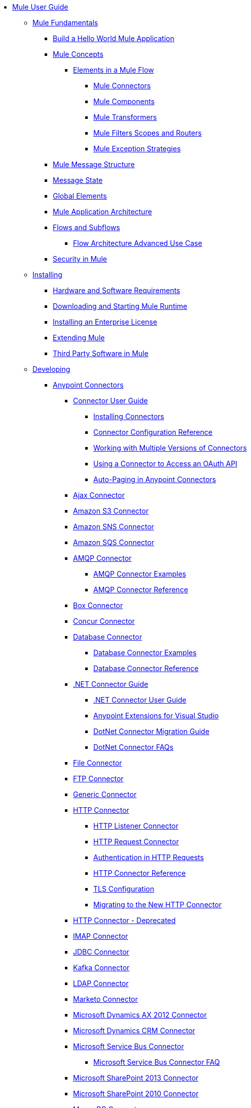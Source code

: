 // Mule User Guide 3.8 TOC

* link:/mule-user-guide/v/3.8/index[Mule User Guide]
** link:/mule-user-guide/v/3.8/[Mule Fundamentals]
*** link:/mule-user-guide/v/3.8/build-a-hello-world-application[Build a Hello World Mule Application]
*** link:/mule-user-guide/v/3.8/mule-concepts[Mule Concepts]
**** link:/mule-user-guide/v/3.8/elements-in-a-mule-flow[Elements in a Mule Flow]
***** link:/mule-user-guide/v/3.8/mule-connectors[Mule Connectors]
***** link:/mule-user-guide/v/3.8/mule-components[Mule Components]
***** link:/mule-user-guide/v/3.8/mule-transformers[Mule Transformers]
***** link:/mule-user-guide/v/3.8/mule-filters-scopes-and-routers[Mule Filters Scopes and Routers]
***** link:/mule-user-guide/v/3.8/mule-exception-strategies[Mule Exception Strategies]
*** link:/mule-user-guide/v/3.8/mule-message-structure[Mule Message Structure]
*** link:/mule-user-guide/v/3.8/message-state[Message State]
*** link:/mule-user-guide/v/3.8/global-elements[Global Elements]
*** link:/mule-user-guide/v/3.8/mule-application-architecture[Mule Application Architecture]
*** link:/mule-user-guide/v/3.8/flows-and-subflows[Flows and Subflows]
**** link:/mule-user-guide/v/3.8/flow-architecture-advanced-use-case[Flow Architecture Advanced Use Case]
*** link:/mule-user-guide/v/3.8/mule-security[Security in Mule]
** link:/mule-user-guide/v/3.8/installing[Installing]
*** link:/mule-user-guide/v/3.8/hardware-and-software-requirements[Hardware and Software Requirements]
*** link:/mule-user-guide/v/3.8/downloading-and-starting-mule-esb[Downloading and Starting Mule Runtime]
*** link:/mule-user-guide/v/3.8/installing-an-enterprise-license[Installing an Enterprise License]
*** link:/mule-user-guide/v/3.8/extending-mule[Extending Mule]
*** link:/mule-user-guide/v/3.8/third-party-software-in-mule[Third Party Software in Mule]
** link:/mule-user-guide/v/3.8/developing[Developing]
*** link:/mule-user-guide/v/3.8/anypoint-connectors[Anypoint Connectors]
**** link:/mule-user-guide/v/3.8/connectors-user-guide[Connector User Guide]
***** link:/mule-user-guide/v/3.8/installing-connectors[Installing Connectors]
***** link:/mule-user-guide/v/3.8/connector-configuration-reference[Connector Configuration Reference]
***** link:/mule-user-guide/v/3.8/working-with-multiple-versions-of-connectors[Working with Multiple Versions of Connectors]
***** link:/mule-user-guide/v/3.8/using-a-connector-to-access-an-oauth-api[Using a Connector to Access an OAuth API]
***** link:/mule-user-guide/v/3.8/auto-paging-in-anypoint-connectors[Auto-Paging in Anypoint Connectors]
**** link:/mule-user-guide/v/3.8/ajax-connector[Ajax Connector]
**** link:/mule-user-guide/v/3.8/amazon-s3-connector[Amazon S3 Connector]
**** link:/mule-user-guide/v/3.8/amazon-sns-connector[Amazon SNS Connector]
**** link:/mule-user-guide/v/3.8/amazon-sqs-connector[Amazon SQS Connector]
**** link:/mule-user-guide/v/3.8/amqp-connector[AMQP Connector]
***** link:/mule-user-guide/v/3.8/amqp-connector-examples[AMQP Connector Examples]
***** link:/mule-user-guide/v/3.8/amqp-connector-reference[AMQP Connector Reference]
**** link:/mule-user-guide/v/3.8/box-connector[Box Connector]
**** link:/mule-user-guide/v/3.8/concur-connector[Concur Connector]
**** link:/mule-user-guide/v/3.8/database-connector[Database Connector]
***** link:/mule-user-guide/v/3.8/database-connector-examples[Database Connector Examples]
***** link:/mule-user-guide/v/3.8/database-connector-reference[Database Connector Reference]
**** link:/mule-user-guide/v/3.8/dotnet-connector-guide[.NET Connector Guide]
***** link:/mule-user-guide/v/3.8/dotnet-connector-user-guide[.NET Connector User Guide]
***** link:/mule-user-guide/v/3.8/anypoint-extensions-for-visual-studio[Anypoint Extensions for Visual Studio]
***** link:/mule-user-guide/v/3.8/dotnet-connector-migration-guide[DotNet Connector Migration Guide]
***** link:/mule-user-guide/v/3.8/dotnet-connector-faqs[DotNet Connector FAQs]
**** link:/mule-user-guide/v/3.8/file-connector[File Connector]
**** link:/mule-user-guide/v/3.8/ftp-connector[FTP Connector]
**** link:/mule-user-guide/v/3.8/generic-connector[Generic Connector]
**** link:/mule-user-guide/v/3.8/http-connector[HTTP Connector]
***** link:/mule-user-guide/v/3.8/http-listener-connector[HTTP Listener Connector]
***** link:/mule-user-guide/v/3.8/http-request-connector[HTTP Request Connector]
***** link:/mule-user-guide/v/3.8/authentication-in-http-requests[Authentication in HTTP Requests]
***** link:/mule-user-guide/v/3.8/http-connector-reference[HTTP Connector Reference]
***** link:/mule-user-guide/v/3.8/tls-configuration[TLS Configuration]
***** link:/mule-user-guide/v/3.8/migrating-to-the-new-http-connector[Migrating to the New HTTP Connector]
**** link:/mule-user-guide/v/3.8/http-connector-deprecated[HTTP Connector - Deprecated]
**** link:/mule-user-guide/v/3.8/imap-connector[IMAP Connector]
**** link:/mule-user-guide/v/3.8/jdbc-connector[JDBC Connector]
**** link:/mule-user-guide/v/3.8/kafka-connector[Kafka Connector]
**** link:/mule-user-guide/v/3.8/ldap-connector[LDAP Connector]
**** link:/mule-user-guide/v/3.8/marketo-connector[Marketo Connector]
**** link:/mule-user-guide/v/3.8/microsoft-dynamics-ax-2012-connector[Microsoft Dynamics AX 2012 Connector]
**** link:/mule-user-guide/v/3.8/microsoft-dynamics-crm-connector[Microsoft Dynamics CRM Connector]
**** link:/mule-user-guide/v/3.8/microsoft-service-bus-connector[Microsoft Service Bus Connector]
***** link:/mule-user-guide/v/3.8/microsoft-service-bus-connector-faq[Microsoft Service Bus Connector FAQ]
**** link:/mule-user-guide/v/3.8/microsoft-sharepoint-2013-connector[Microsoft SharePoint 2013 Connector]
**** link:/mule-user-guide/v/3.8/microsoft-sharepoint-2010-connector[Microsoft SharePoint 2010 Connector]
**** link:/mule-user-guide/v/3.8/mongodb-connector[MongoDB Connector]
***** link:/mule-user-guide/v/3.8/mongodb-connector-migration-guide[MongoDB Connector Migration Guide]
**** link:/mule-user-guide/v/3.8/msmq-connector[MSMQ Connector]
***** link:/mule-user-guide/v/3.8/msmq-connector-user-guide[MSMQ Connector User Guide]
***** link:/mule-user-guide/v/3.8/windows-gateway-services-guide[Windows Gateway Services Guide]
***** link:/mule-user-guide/v/3.8/msmq-connector-faqs[MSMQ Connector FAQs]
**** link:/mule-user-guide/v/3.8/netsuite-connector[NetSuite Connector]
**** link:/mule-user-guide/v/3.8/netsuite-openair-connector[NetSuite OpenAir Connector]
**** link:/mule-user-guide/v/3.8/oracle-ebs-connector-user-guide[Oracle E-Business Suite Connector]
**** link:/mule-user-guide/v/3.8/object-store-connector[Object Store Connector]
**** link:/mule-user-guide/v/3.8/peoplesoft-connector[PeopleSoft Connector]
**** link:/mule-user-guide/v/3.8/pop3-connector[POP3 Connector]
**** link:/mule-user-guide/v/3.8/quartz-connector[Quartz Connector]
**** link:/mule-user-guide/v/3.8/redis-connector[Redis Connector]
**** link:/mule-user-guide/v/3.8/salesforce-analytics-cloud-connector[Salesforce Analytics Cloud Connector]
**** link:/mule-user-guide/v/3.8/salesforce-connector[Salesforce Connector]
***** link:/mule-user-guide/v/3.8/salesforce-connector-authentication[Salesforce Connector Authentication]
**** link:/mule-user-guide/v/3.8/salesforce-composite-connector[Salesforce Composite Connector]
**** link:/mule-user-guide/v/3.8/salesforce-marketing-cloud-connector[Salesforce Marketing Cloud Connector]
**** link:/mule-user-guide/v/3.8/sap-connector[SAP Connector]
***** link:/mule-user-guide/v/3.8/sap-connector-advanced-features[SAP Connector Advanced Features]
***** link:/mule-user-guide/v/3.8/sap-connector-troubleshooting[SAP Connector Troubleshooting]
**** link:/mule-user-guide/v/3.8/servicenow-connector-5.0[ServiceNow Connector 5.x]
***** link:/mule-user-guide/v/3.8/servicenow-connector-5.0-migration-guide[ServiceNow Connector 5.0 Migration Guide]
**** link:/mule-user-guide/v/3.8/servicenow-connector[ServiceNow Connector 4.0]
**** link:/mule-user-guide/v/3.8/servlet-connector[Servlet Connector]
**** link:/mule-user-guide/v/3.8/sftp-connector[SFTP Connector]
**** link:/mule-user-guide/v/3.8/siebel-connector[Siebel Connector]
**** link:/mule-user-guide/v/3.8/successfactors-connector[SuccessFactors Connector]
**** link:/mule-user-guide/v/3.8/web-service-consumer[Web Service Consumer]
***** link:/mule-user-guide/v/3.8/web-service-consumer-reference[Web Service Consumer Reference]
**** link:/mule-user-guide/v/3.8/windows-powershell-connector-guide[Windows PowerShell Connector Guide]
**** link:/mule-user-guide/v/3.8/wmq-connector[WMQ Connector]
**** link:/mule-user-guide/v/3.8/workday-connector[Workday Connector 7.0 and later]
**** link:/mule-user-guide/v/3.8/workday-connector-6.0[Workday Connector 6.0]
***** link:/mule-user-guide/v/3.8/workday-connector-6.0-migration-guide[Workday Connector 6.0 Migration Guide]
**** link:/mule-user-guide/v/3.8/zuora-connector[Zuora Connector]
*** link:/mule-user-guide/v/3.8/components[Components]
**** link:/mule-user-guide/v/3.8/configuring-components[Configuring Components]
***** link:/mule-user-guide/v/3.8/configuring-java-components[Configuring Java Components]
***** link:/mule-user-guide/v/3.8/developing-components[Developing Components]
***** link:/mule-user-guide/v/3.8/entry-point-resolver-configuration-reference[Entry Point Resolver Configuration Reference]
***** link:/mule-user-guide/v/3.8/component-bindings[Component Bindings]
***** link:/mule-user-guide/v/3.8/using-interceptors[Using Interceptors]
**** link:/mule-user-guide/v/3.8/cxf-component-reference[CXF Component Reference]
**** link:/mule-user-guide/v/3.8/echo-component-reference[Echo Component Reference]
**** link:/mule-user-guide/v/3.8/expression-component-reference[Expression Component Reference]
**** link:/mule-user-guide/v/3.8/flow-reference-component-reference[Flow Reference Component Reference]
**** link:/mule-user-guide/v/3.8/http-static-resource-handler[HTTP Static Resource Handler]
**** link:/mule-user-guide/v/3.8/http-response-builder[HTTP Response Builder]
**** link:/mule-user-guide/v/3.8/invoke-component-reference[Invoke Component Reference]
**** link:/mule-user-guide/v/3.8/java-component-reference[Java Component Reference]
**** link:/mule-user-guide/v/3.8/logger-component-reference[Logger Component Reference]
***** link:/mule-user-guide/v/3.8/logging-in-mule[Logging in Mule]
**** link:/mule-user-guide/v/3.8/rest-component-reference[REST Component Reference]
**** link:/mule-user-guide/v/3.8/script-component-reference[Script Component Reference]
***** link:/mule-user-guide/v/3.8/groovy-component-reference[Groovy Component Reference]
***** link:/mule-user-guide/v/3.8/javascript-component-reference[JavaScript Component Reference]
***** link:/mule-user-guide/v/3.8/python-component-reference[Python Component Reference]
***** link:/mule-user-guide/v/3.8/ruby-component-reference[Ruby Component Reference]
*** link:/mule-user-guide/v/3.8/validations-module[Validators]
**** link:/mule-user-guide/v/3.8/building-a-custom-validator[Building a Custom Validator]
*** link:/mule-user-guide/v/3.8/filters[Filters]
**** link:/mule-user-guide/v/3.8/custom-filter[Custom Filter]
**** link:/mule-user-guide/v/3.8/exception-filter[Exception Filter]
**** link:/mule-user-guide/v/3.8/json-schema-validator[JSON Schema Validator]
**** link:/mule-user-guide/v/3.8/logic-filter[Logic Filter]
**** link:/mule-user-guide/v/3.8/message-filter[Message Filter]
**** link:/mule-user-guide/v/3.8/message-property-filter[Message Property Filter]
**** link:/mule-user-guide/v/3.8/regex-filter[Regex Filter]
**** link:/mule-user-guide/v/3.8/schema-validation-filter[Schema Validation Filter]
**** link:/mule-user-guide/v/3.8/wildcard-filter[Wildcard Filter]
**** link:/mule-user-guide/v/3.8/idempotent-filter[Idempotent Filter]
**** link:/mule-user-guide/v/3.8/filter-ref[Filter Ref]
*** link:/mule-user-guide/v/3.8/routers[Routers]
**** link:/mule-user-guide/v/3.8/all-flow-control-reference[All Flow Control Reference]
**** link:/mule-user-guide/v/3.8/choice-flow-control-reference[Choice Flow Control Reference]
**** link:/mule-user-guide/v/3.8/scatter-gather[Scatter-Gather]
**** link:/mule-user-guide/v/3.8/splitter-flow-control-reference[Splitter Flow Control Reference]
*** link:/mule-user-guide/v/3.8/scopes[Scopes]
**** link:/mule-user-guide/v/3.8/async-scope-reference[Async Scope Reference]
**** link:/mule-user-guide/v/3.8/cache-scope[Cache Scope]
**** link:/mule-user-guide/v/3.8/foreach[Foreach]
**** link:/mule-user-guide/v/3.8/message-enricher[Message Enricher]
**** link:/mule-user-guide/v/3.8/poll-reference[Poll Reference]
***** link:/mule-user-guide/v/3.8/poll-schedulers[Poll Schedulers]
**** link:/mule-user-guide/v/3.8/request-reply-scope[Request-Reply Scope]
**** link:/mule-user-guide/v/3.8/transactional[Transactional]
**** link:/mule-user-guide/v/3.8/until-successful-scope[Until Successful Scope]
*** link:/mule-user-guide/v/3.8/transformers[Transformers]
**** link:/mule-user-guide/v/3.8/using-transformers[Using Transformers]
***** link:/mule-user-guide/v/3.8/transformers-configuration-reference[Transformers Configuration Reference]
***** link:/mule-user-guide/v/3.8/native-support-for-json[Native Support for JSON]
***** link:/mule-user-guide/v/3.8/xmlprettyprinter-transformer[XmlPrettyPrinter Transformer]
**** link:/mule-user-guide/v/3.8/dataweave[DataWeave]
***** link:/mule-user-guide/v/3.8/dataweave-quickstart[DataWeave Quickstart Guide]
***** link:/mule-user-guide/v/3.8/dataweave-xml-reference[DataWeave XML Reference]
***** link:/mule-user-guide/v/3.8/dataweave-language-introduction[Language Introduction]
***** link:/mule-user-guide/v/3.8/dataweave-selectors[Selectors]
***** link:/mule-user-guide/v/3.8/dataweave-operators[Operators]
***** link:/mule-user-guide/v/3.8/dataweave-types[Types]
***** link:/mule-user-guide/v/3.8/dataweave-formats[Formats]
***** link:/mule-user-guide/v/3.8/dataweave-memory-management[Memory Management]
***** link:/mule-user-guide/v/3.8/dataweave-examples[DataWeave Examples]
***** link:/mule-user-guide/v/3.8/dataweave-migrator[DataWeave Migrator Tool]
***** link:/mule-user-guide/v/3.8/dataweave-flat-file-schemas[Flat File Schemas]
**** link:/mule-user-guide/v/3.8/append-string-transformer-reference[Append String Transformer Reference]
**** link:/mule-user-guide/v/3.8/attachment-transformer-reference[Attachment Transformer Reference]
**** link:/mule-user-guide/v/3.8/expression-transformer-reference[Expression Transformer Reference]
**** link:/mule-user-guide/v/3.8/java-transformer-reference[Java Transformer Reference]
**** link:/mule-user-guide/v/3.8/object-to-xml-transformer-reference[Object to XML Transformer Reference]
**** link:/mule-user-guide/v/3.8/parse-template-reference[Parse Template Reference]
**** link:/mule-user-guide/v/3.8/property-transformer-reference[Property Transformer Reference]
**** link:/mule-user-guide/v/3.8/script-transformer-reference[Script Transformer Reference]
**** link:/mule-user-guide/v/3.8/session-variable-transformer-reference[Session Variable Transformer Reference]
**** link:/mule-user-guide/v/3.8/set-payload-transformer-reference[Set Payload Transformer Reference]
**** link:/mule-user-guide/v/3.8/variable-transformer-reference[Variable Transformer Reference]
**** link:/mule-user-guide/v/3.8/xml-to-object-transformer-reference[XML to Object Transformer Reference]
**** link:/mule-user-guide/v/3.8/xslt-transformer-reference[XSLT Transformer Reference]
**** link:/mule-user-guide/v/3.8/custom-metadata-tab[Custom Metadata Tab]
**** link:/mule-user-guide/v/3.8/creating-custom-transformers[Creating Custom Transformers]
***** link:/mule-user-guide/v/3.8/creating-flow-objects-and-transformers-using-annotations[Creating Flow Objects and Transformers Using Annotations]
***** link:/mule-user-guide/v/3.8/function-annotation[Function Annotation]
***** link:/mule-user-guide/v/3.8/groovy-annotation[Groovy Annotation]
***** link:/mule-user-guide/v/3.8/inboundattachments-annotation[InboundAttachments Annotation]
***** link:/mule-user-guide/v/3.8/inboundheaders-annotation[InboundHeaders Annotation]
***** link:/mule-user-guide/v/3.8/lookup-annotation[Lookup Annotation]
***** link:/mule-user-guide/v/3.8/mule-annotation[Mule Annotation]
***** link:/mule-user-guide/v/3.8/outboundattachments-annotation[OutboundAttachments Annotation]
***** link:/mule-user-guide/v/3.8/outboundheaders-annotation[OutboundHeaders Annotation]
***** link:/mule-user-guide/v/3.8/payload-annotation[Payload Annotation]
***** link:/mule-user-guide/v/3.8/schedule-annotation[Schedule Annotation]
***** link:/mule-user-guide/v/3.8/transformer-annotation[Transformer Annotation]
***** link:/mule-user-guide/v/3.8/xpath-annotation[XPath Annotation]
***** link:/mule-user-guide/v/3.8/creating-custom-transformer-classes[Creating Custom Transformer Classes]
*** link:/mule-user-guide/v/3.8/improving-performance-with-the-kryo-serializer[Improving Performance with the Kryo Serializer]
*** link:/mule-user-guide/v/3.8/error-handling[Error Handling]
**** link:/mule-user-guide/v/3.8/catch-exception-strategy[Catch Exception Strategy]
**** link:/mule-user-guide/v/3.8/choice-exception-strategy[Choice Exception Strategy]
**** link:/mule-user-guide/v/3.8/reference-exception-strategy[Reference Exception Strategy]
**** link:/mule-user-guide/v/3.8/rollback-exception-strategy[Rollback Exception Strategy]
**** link:/mule-user-guide/v/3.8/exception-strategy-most-common-use-cases[Exception Strategy Most Common Use Cases]
*** link:/mule-user-guide/v/3.8/mule-expression-language-mel[Mule Expression Language MEL]
**** link:/mule-user-guide/v/3.8/mel-cheat-sheet[MEL Cheat Sheet]
**** link:/mule-user-guide/v/3.8/mule-expression-language-basic-syntax[Mule Expression Language Basic Syntax]
**** link:/mule-user-guide/v/3.8/mule-expression-language-examples[Mule Expression Language Examples]
**** link:/mule-user-guide/v/3.8/mule-expression-language-reference[Mule Expression Language Reference]
***** link:/mule-user-guide/v/3.8/mule-expression-language-date-and-time-functions[Mule Expression Language Date and Time Functions]
***** link:/mule-user-guide/v/3.8/mel-dataweave-functions[MEL DataWeave Functions]
**** link:/mule-user-guide/v/3.8/mule-expression-language-tips[Mule Expression Language Tips]
*** link:/mule-user-guide/v/3.8/exchange-faq[FAQ for Anypoint Exchange]
*** link:/mule-user-guide/v/3.8/business-events[Business Events]
*** link:/mule-user-guide/v/3.8/using-maven-with-mule[Using Maven with Mule]
**** link:/mule-user-guide/v/3.8/using-maven-in-mule-esb[Using Maven in Mule]
***** link:/mule-user-guide/v/3.8/configuring-maven-to-work-with-mule-esb[Configuring Maven to Work with Mule]
***** link:/mule-user-guide/v/3.8/maven-tools-for-mule-esb[Maven Tools for Mule]
***** link:/mule-user-guide/v/3.8/mule-maven-plugin[Mule Maven Plugin]
***** link:/mule-user-guide/v/3.8/mule-esb-plugin-for-maven[Mule Plugin For Maven (deprecated)]
**** link:/mule-user-guide/v/3.8/maven-reference[Maven Reference]
*** link:/mule-user-guide/v/3.8/batch-processing[Batch Processing]
**** link:/mule-user-guide/v/3.8/batch-filters-and-batch-commit[Batch Filters and Batch Commit]
**** link:/mule-user-guide/v/3.8/batch-job-instance-id[Batch Job Instance ID]
**** link:/mule-user-guide/v/3.8/batch-processing-reference[Batch Processing Reference]
***** link:/mule-user-guide/v/3.8/using-mel-with-batch-processing[Using MEL with Batch Processing]
**** link:/mule-user-guide/v/3.8/batch-streaming-and-job-execution[Batch Streaming and Job Execution]
**** link:/mule-user-guide/v/3.8/record-variable[Record Variable]
*** link:/mule-user-guide/v/3.8/transaction-management[Transaction Management]
**** link:/mule-user-guide/v/3.8/single-resource-transactions[Single Resource Transactions]
**** link:/mule-user-guide/v/3.8/multiple-resource-transactions[Multiple Resource Transactions]
**** link:/mule-user-guide/v/3.8/xa-transactions[XA Transactions]
**** link:/mule-user-guide/v/3.8/using-bitronix-to-manage-transactions[Using Bitronix to Manage Transactions]
*** link:/mule-user-guide/v/3.8/the-properties-editor[The Properties Editor]
*** link:/mule-user-guide/v/3.8/adding-and-removing-user-libraries[Adding and Removing User Libraries]
*** link:/mule-user-guide/v/3.8/shared-resources[Shared Resources]
**** link:/mule-user-guide/v/3.8/setting-environment-variables[Setting Environment Variables]
*** link:/mule-user-guide/v/3.8/mule-versus-web-application-server[Mule versus Web Application Server]
*** link:/mule-user-guide/v/3.8/publishing-and-consuming-apis-with-mule[Publishing and Consuming APIs with Mule]
**** link:/mule-user-guide/v/3.8/publishing-a-soap-api[Publishing a SOAP API]
***** link:/mule-user-guide/v/3.8/securing-a-soap-api[Securing a SOAP API]
***** link:/mule-user-guide/v/3.8/extra-cxf-component-configurations[Extra CXF Component Configurations]
**** link:/mule-user-guide/v/3.8/consuming-a-soap-api[Consuming a SOAP API]
**** link:/mule-user-guide/v/3.8/publishing-a-rest-api[Publishing a REST API]
**** link:/mule-user-guide/v/3.8/consuming-a-rest-api[Consuming a REST API]
***** link:/mule-user-guide/v/3.8/rest-api-examples[REST API Examples]
*** link:/mule-user-guide/v/3.8/advanced-usage-of-mule-esb[Advanced Usage of Mule]
**** link:/mule-user-guide/v/3.8/storing-objects-in-the-registry[Storing Objects in the Registry]
**** link:/mule-user-guide/v/3.8/unifying-the-mule-registry[Unifying the Mule Registry]
**** link:/mule-user-guide/v/3.8/object-scopes[Object Scopes]
**** link:/mule-user-guide/v/3.8/using-mule-with-spring[Using Mule with Spring]
***** link:/mule-user-guide/v/3.8/sending-and-receiving-mule-events-in-spring[Sending and Receiving Mule Events in Spring]
***** link:/mule-user-guide/v/3.8/spring-application-contexts[Spring Application Contexts]
***** link:/mule-user-guide/v/3.8/using-spring-beans-as-flow-components[Using Spring Beans as Flow Components]
**** link:/mule-user-guide/v/3.8/dependency-injection[Dependency Injection]
**** link:/mule-user-guide/v/3.8/configuring-properties[Configuring Properties]
**** link:/mule-user-guide/v/3.8/creating-and-managing-a-cluster-manually[Creating and Managing a Cluster Manually]
**** link:/mule-user-guide/v/3.8/distributed-file-polling[Distributed File Polling]
**** link:/mule-user-guide/v/3.8/distributed-locking[Distributed Locking]
**** link:/mule-user-guide/v/3.8/streaming[Streaming]
**** link:/mule-user-guide/v/3.8/about-configuration-builders[About Configuration Builders]
**** link:/mule-user-guide/v/3.8/internationalizing-strings[Internationalizing Strings]
**** link:/mule-user-guide/v/3.8/bootstrapping-the-registry[Bootstrapping the Registry]
**** link:/mule-user-guide/v/3.8/tuning-performance[Tuning Performance]
**** link:/mule-user-guide/v/3.8/mule-agents[Mule Agents]
***** link:/mule-user-guide/v/3.8/agent-security-disabled-weak-ciphers[Agent Security: Disabled Weak Ciphers]
***** link:/mule-user-guide/v/3.8/jmx-management[JMX Management]
**** link:/mule-user-guide/v/3.8/flow-references[Flow References]
***** link:/mule-user-guide/v/3.8/flow-processing-strategies[Flow Processing Strategies]
**** link:/mule-user-guide/v/3.8/mule-object-stores[Mule Object Stores]
**** link:/mule-user-guide/v/3.8/configuring-reconnection-strategies[Configuring Reconnection Strategies]
**** link:/mule-user-guide/v/3.8/using-the-mule-client[Using the Mule Client]
**** link:/mule-user-guide/v/3.8/using-web-services[Using Web Services]
***** link:/mule-user-guide/v/3.8/proxying-web-services[Proxying Web Services]
***** link:/mule-user-guide/v/3.8/using-.net-web-services-with-mule[Using .NET Web Services with Mule]
**** link:/mule-user-guide/v/3.8/passing-additional-arguments-to-the-jvm-to-control-mule[Passing Additional Arguments to the JVM to Control Mule]
** link:/mule-user-guide/v/3.8/securing[Securing]
*** link:/mule-user-guide/v/3.8/anypoint-enterprise-security[Anypoint Enterprise Security]
**** link:/mule-user-guide/v/3.8/installing-anypoint-enterprise-security[Installing Anypoint Enterprise Security]
**** link:/mule-user-guide/v/3.8/mule-secure-token-service[Mule Secure Token Service]
***** link:/mule-user-guide/v/3.8/creating-an-oauth-2.0a-web-service-provider[Creating an OAuth 2.0a Web Service Provider]
***** link:/mule-user-guide/v/3.8/authorization-grant-types[Authorization Grant Types]
**** link:/mule-user-guide/v/3.8/mule-credentials-vault[Mule Credentials Vault]
**** link:/mule-user-guide/v/3.8/mule-message-encryption-processor[Mule Message Encryption Processor]
***** link:/mule-user-guide/v/3.8/pgp-encrypter[PGP Encrypter]
**** link:/mule-user-guide/v/3.8/mule-digital-signature-processor[Mule Digital Signature Processor]
**** link:/mule-user-guide/v/3.8/anypoint-filter-processor[Anypoint Filter Processor]
**** link:/mule-user-guide/v/3.8/mule-crc32-processor[Mule CRC32 Processor]
**** link:/mule-user-guide/v/3.8/anypoint-enterprise-security-example-application[Anypoint Enterprise Security Example Application]
**** link:/mule-user-guide/v/3.8/mule-sts-oauth-2.0a-example-application[Mule STS OAuth 2.0a Example Application]
*** link:/mule-user-guide/v/3.8/configuring-security[Configuring Security]
**** link:/mule-user-guide/v/3.8/configuring-the-spring-security-manager[Configuring the Spring Security Manager]
**** link:/mule-user-guide/v/3.8/component-authorization-using-spring-security[Component Authorization Using Spring Security]
**** link:/mule-user-guide/v/3.8/setting-up-ldap-provider-for-spring-security[Setting up LDAP Provider for Spring Security]
**** link:/mule-user-guide/v/3.8/upgrading-from-acegi-to-spring-security[Upgrading from Acegi to Spring Security]
**** link:/mule-user-guide/v/3.8/encryption-strategies[Encryption Strategies]
**** link:/mule-user-guide/v/3.8/pgp-security[PGP Security]
**** link:/mule-user-guide/v/3.8/jaas-security[Jaas Security]
**** link:/mule-user-guide/v/3.8/saml-module[SAML Module]
*** link:/mule-user-guide/v/3.8/fips-140-2-compliance-support[FIPS 140-2 Compliance Support]
** link:/mule-user-guide/v/3.8/debugging[Debugging]
*** link:/mule-user-guide/v/3.8/configuring-mule-stacktraces[Configuring Mule Stacktraces]
*** link:/mule-user-guide/v/3.8/debugging-outside-studio[Debugging Outside Studio]
*** link:/mule-user-guide/v/3.8/logging[Logging]
** link:/mule-user-guide/v/3.8/testing[Testing]
*** link:/mule-user-guide/v/3.8/introduction-to-testing-mule[Introduction to Testing Mule]
*** link:/mule-user-guide/v/3.8/unit-testing[Unit Testing]
*** link:/mule-user-guide/v/3.8/functional-testing[Functional Testing]
*** link:/mule-user-guide/v/3.8/testing-strategies[Testing Strategies]
** link:/mule-user-guide/v/3.8/deploying[Deploying]
*** link:/mule-user-guide/v/3.8/starting-and-stopping-mule-esb[Starting and Stopping Mule]
*** link:/mule-user-guide/v/3.8/deployment-scenarios[Deployment Scenarios]
**** link:/mule-user-guide/v/3.8/choosing-the-right-clustering-topology[Choosing the Right Clustering Topology]
**** link:/mule-user-guide/v/3.8/embedding-mule-in-a-java-application-or-webapp[Embedding Mule in a Java Application or Webapp]
**** link:/mule-user-guide/v/3.8/deploying-mule-to-jboss[Deploying Mule to JBoss]
***** link:/mule-user-guide/v/3.8/mule-as-mbean[Mule as MBean]
**** link:/mule-user-guide/v/3.8/deploying-mule-to-weblogic[Deploying Mule to WebLogic]
**** link:/mule-user-guide/v/3.8/deploying-mule-to-websphere[Deploying Mule to WebSphere]
**** link:/mule-user-guide/v/3.8/deploying-mule-as-a-service-to-tomcat[Deploying Mule as a Service to Tomcat]
**** link:/mule-user-guide/v/3.8/application-server-based-hot-deployment[Application Server Based Hot Deployment]
**** link:/mule-user-guide/v/3.8/classloader-control-in-mule[Classloader Control in Mule]
***** link:/mule-user-guide/v/3.8/fine-grain-classloader-control[Fine Grain Classloader Control]
*** link:/mule-user-guide/v/3.8/deploying-to-multiple-environments[Deploying to Multiple Environments]
*** link:/mule-user-guide/v/3.8/mule-high-availability-ha-clusters[Mule High Availability HA Clusters]
**** link:/mule-user-guide/v/3.8/evaluating-mule-high-availability-clusters-demo[Evaluating Mule High Availability Clusters Demo]
***** link:/mule-user-guide/v/3.8/1-installing-the-demo-bundle[1 - Installing the Demo Bundle]
***** link:/mule-user-guide/v/3.8/2-creating-a-cluster[2 - Creating a Cluster]
***** link:/mule-user-guide/v/3.8/3-deploying-an-application[3 - Deploying an Application]
***** link:/mule-user-guide/v/3.8/4-applying-load-to-the-cluster[4 - Applying Load to the Cluster]
***** link:/mule-user-guide/v/3.8/5-witnessing-failover[5 - Witnessing Failover]
***** link:/mule-user-guide/v/3.8/6-troubleshooting-and-next-steps[6 - Troubleshooting and Next Steps]
*** link:/mule-user-guide/v/3.8/mule-deployment-model[Mule Deployment Model]
**** link:/mule-user-guide/v/3.8/hot-deployment[Hot Deployment]
**** link:/mule-user-guide/v/3.8/application-deployment[Application Deployment]
**** link:/mule-user-guide/v/3.8/application-format[Application Format]
**** link:/mule-user-guide/v/3.8/mule-application-deployment-descriptor[Mule Application Deployment Descriptor]
***** link:/mule-user-guide/v/3.8/application-plugin-format[Application Plugin Format]
***** link:/mule-user-guide/v/3.8/mule-plugin-format[Mule Plugin Format]
*** link:/mule-user-guide/v/3.8/mule-server-notifications[Mule Server Notifications]
*** link:/mule-user-guide/v/3.8/profiling-mule[Profiling Mule]
*** link:/mule-user-guide/v/3.8/hardening-your-mule-installation[Hardening your Mule Installation]
*** link:/mule-user-guide/v/3.8/configuring-mule-for-different-deployment-scenarios[Configuring Mule for Different Deployment Scenarios]
**** link:/mule-user-guide/v/3.8/configuring-mule-as-a-linux-or-unix-daemon[Configuring Mule as a Linux or Unix Daemon]
**** link:/mule-user-guide/v/3.8/configuring-mule-as-a-windows-service[Configuring Mule as a Windows Service]
**** link:/mule-user-guide/v/3.8/configuring-mule-to-run-from-a-script[Configuring Mule to Run From a Script]
*** link:/mule-user-guide/v/3.8/preparing-a-gitignore-file[Preparing a gitignore File]
** link:/mule-user-guide/v/3.8/extending[Extending]
*** link:/mule-user-guide/v/3.8/extending-components[Extending Components]
*** link:/mule-user-guide/v/3.8/custom-message-processors[Custom Message Processors]
*** link:/mule-user-guide/v/3.8/creating-example-archetypes[Creating Example Archetypes]
*** link:/mule-user-guide/v/3.8/creating-a-custom-xml-namespace[Creating a Custom XML Namespace]
*** link:/mule-user-guide/v/3.8/creating-module-archetypes[Creating Module Archetypes]
*** link:/mule-user-guide/v/3.8/creating-project-archetypes[Creating Project Archetypes]
*** link:/mule-user-guide/v/3.8/creating-transports[Creating Transports]
**** link:/mule-user-guide/v/3.8/transport-archetype[Transport Archetype]
**** link:/mule-user-guide/v/3.8/transport-service-descriptors[Transport Service Descriptors]
*** link:/mule-user-guide/v/3.8/creating-custom-routers[Creating Custom Routers]
** link:/mule-user-guide/v/3.8/reference[Reference]
*** link:/mule-user-guide/v/3.8/team-development-with-mule[Team Development with Mule]
**** link:/mule-user-guide/v/3.8/modularizing-your-configuration-files-for-team-development[Modularizing Your Configuration Files for Team Development]
**** link:/mule-user-guide/v/3.8/using-side-by-side-configuration-files[Using Side-by-Side Configuration Files]
**** link:/mule-user-guide/v/3.8/using-modules-in-your-application[Using Modules In Your Application]
**** link:/mule-user-guide/v/3.8/sharing-custom-code[Sharing Custom Code]
**** link:/mule-user-guide/v/3.8/sharing-custom-configuration-fragments[Sharing Custom Configuration Fragments]
**** link:/mule-user-guide/v/3.8/sharing-applications[Sharing Applications]
**** link:/mule-user-guide/v/3.8/sustainable-software-development-practices-with-mule[Sustainable Software Development Practices with Mule]
***** link:/mule-user-guide/v/3.8/reproducible-builds[Reproducible Builds]
***** link:/mule-user-guide/v/3.8/continuous-integration[Continuous Integration]
*** link:/mule-user-guide/v/3.8/configuration-patterns[Configuration Patterns]
**** link:/mule-user-guide/v/3.8/understanding-mule-configuration[Understanding Mule Configuration]
***** link:/mule-user-guide/v/3.8/about-the-xml-configuration-file[About the XML Configuration File]
***** link:/mule-user-guide/v/3.8/using-flows-for-service-orchestration[Using Flows for Service Orchestration]
***** link:/mule-user-guide/v/3.8/about-mule-configuration[About Mule Configuration]
***** link:/mule-user-guide/v/3.8/understanding-enterprise-integration-patterns-using-mule[Understanding Enterprise Integration Patterns Using Mule]
***** link:/mule-user-guide/v/3.8/understanding-orchestration-using-mule[Understanding Orchestration Using Mule]
***** link:/mule-user-guide/v/3.8/connecting-with-transports-and-connectors[Connecting with Transports and Connectors]
***** link:/mule-user-guide/v/3.8/using-mule-with-web-services[Using Mule with Web Services]
*** link:/mule-user-guide/v/3.8/general-configuration-reference[General Configuration Reference]
**** link:/mule-user-guide/v/3.8/bpm-configuration-reference[BPM Configuration Reference]
**** link:/mule-user-guide/v/3.8/component-configuration-reference[Component Configuration Reference]
**** link:/mule-user-guide/v/3.8/endpoint-configuration-reference[Endpoint Configuration Reference]
***** link:/mule-user-guide/v/3.8/mule-endpoint-uris[Mule Endpoint URIs]
**** link:/mule-user-guide/v/3.8/exception-strategy-configuration-reference[Exception Strategy Configuration Reference]
**** link:/mule-user-guide/v/3.8/filters-configuration-reference[Filters Configuration Reference]
**** link:/mule-user-guide/v/3.8/global-settings-configuration-reference[Global Settings Configuration Reference]
**** link:/mule-user-guide/v/3.8/notifications-configuration-reference[Notifications Configuration Reference]
**** link:/mule-user-guide/v/3.8/properties-configuration-reference[Properties Configuration Reference]
**** link:/mule-user-guide/v/3.8/security-manager-configuration-reference[Security Manager Configuration Reference]
**** link:/mule-user-guide/v/3.8/transactions-configuration-reference[Transactions Configuration Reference]
*** link:/mule-user-guide/v/3.8/transports-reference[Transports Reference]
**** link:/mule-user-guide/v/3.8/connecting-using-transports[Connecting Using Transports]
***** link:/mule-user-guide/v/3.8/configuring-a-transport[Configuring a Transport]
**** link:/mule-user-guide/v/3.8/ajax-transport-reference[AJAX Transport Reference]
**** link:/mule-user-guide/v/3.8/ejb-transport-reference[EJB Transport Reference]
**** link:/mule-user-guide/v/3.8/email-transport-reference[Email Transport Reference]
**** link:/mule-user-guide/v/3.8/file-transport-reference[File Transport Reference]
**** link:/mule-user-guide/v/3.8/ftp-transport-reference[FTP Transport Reference]
**** link:/mule-user-guide/v/3.8/deprecated-http-transport-reference[HTTP Transport Reference]
**** link:/mule-user-guide/v/3.8/https-transport-reference[HTTPS Transport Reference]
**** link:/mule-user-guide/v/3.8/imap-transport-reference[IMAP Transport Reference]
**** link:/mule-user-guide/v/3.8/jdbc-transport-reference[JDBC Transport Reference]
**** link:/mule-user-guide/v/3.8/jetty-transport-reference[Jetty Transport Reference]
***** link:/mule-user-guide/v/3.8/jetty-ssl-transport[Jetty SSL Transport]
**** link:/mule-user-guide/v/3.8/jms-transport-reference[JMS Transport Reference]
***** link:/mule-user-guide/v/3.8/activemq-integration[ActiveMQ Integration]
***** link:/mule-user-guide/v/3.8/hornetq-integration[HornetQ Integration]
***** link:/mule-user-guide/v/3.8/open-mq-integration[Open MQ Integration]
***** link:/mule-user-guide/v/3.8/solace-jms[Solace JMS]
***** link:/mule-user-guide/v/3.8/tibco-ems-integration[Tibco EMS Integration]
**** link:/mule-user-guide/v/3.8/multicast-transport-reference[Multicast Transport Reference]
**** link:/mule-user-guide/v/3.8/pop3-transport-reference[POP3 Transport Reference]
**** link:/mule-user-guide/v/3.8/quartz-transport-reference[Quartz Transport Reference]
**** link:/mule-user-guide/v/3.8/rmi-transport-reference[RMI Transport Reference]
**** link:/mule-user-guide/v/3.8/servlet-transport-reference[Servlet Transport Reference]
**** link:/mule-user-guide/v/3.8/sftp-transport-reference[SFTP Transport Reference]
**** link:/mule-user-guide/v/3.8/smtp-transport-reference[SMTP Transport Reference]
**** link:/mule-user-guide/v/3.8/ssl-and-tls-transports-reference[SSL and TLS Transports Reference]
**** link:/mule-user-guide/v/3.8/stdio-transport-reference[STDIO Transport Reference]
**** link:/mule-user-guide/v/3.8/tcp-transport-reference[TCP Transport Reference]
**** link:/mule-user-guide/v/3.8/udp-transport-reference[UDP Transport Reference]
**** link:/mule-user-guide/v/3.8/vm-transport-reference[VM Transport Reference]
**** link:/mule-user-guide/v/3.8/mule-wmq-transport-reference[Mule WMQ Transport Reference]
**** link:/mule-user-guide/v/3.8/wsdl-connectors[WSDL Connectors]
**** link:/mule-user-guide/v/3.8/xmpp-transport-reference[XMPP Transport Reference]
*** link:/mule-user-guide/v/3.8/modules-reference[Modules Reference]
**** link:/mule-user-guide/v/3.8/atom-module-reference[Atom Module Reference]
**** link:/mule-user-guide/v/3.8/bpm-module-reference[BPM Module Reference]
***** link:/mule-user-guide/v/3.8/drools-module-reference[Drools Module Reference]
***** link:/mule-user-guide/v/3.8/jboss-jbpm-module-reference[JBoss jBPM Module Reference]
**** link:/mule-user-guide/v/3.8/cxf-module-reference[CXF Module Reference]
***** link:/mule-user-guide/v/3.8/cxf-module-overview[CXF Module Overview]
***** link:/mule-user-guide/v/3.8/building-web-services-with-cxf[Building Web Services with CXF]
***** link:/mule-user-guide/v/3.8/consuming-web-services-with-cxf[Consuming Web Services with CXF]
***** link:/mule-user-guide/v/3.8/enabling-ws-addressing[Enabling WS-Addressing]
***** link:/mule-user-guide/v/3.8/enabling-ws-security[Enabling WS-Security]
***** link:/mule-user-guide/v/3.8/cxf-error-handling[CXF Error Handling]
***** link:/mule-user-guide/v/3.8/proxying-web-services-with-cxf[Proxying Web Services with CXF]
***** link:/mule-user-guide/v/3.8/supported-web-service-standards[Supported Web Service Standards]
***** link:/mule-user-guide/v/3.8/using-a-web-service-client-directly[Using a Web Service Client Directly]
***** link:/mule-user-guide/v/3.8/using-http-get-requests[Using HTTP GET Requests]
***** link:/mule-user-guide/v/3.8/using-mtom[Using MTOM]
***** link:/mule-user-guide/v/3.8/cxf-module-configuration-reference[CXF Module Configuration Reference]
**** link:/mule-user-guide/v/3.8/data-bindings-reference[Data Bindings Reference]
**** link:/mule-user-guide/v/3.8/jaas-module-reference[JAAS Module Reference]
**** link:/mule-user-guide/v/3.8/jboss-transaction-manager-reference[JBoss Transaction Manager Reference]
**** link:/mule-user-guide/v/3.8/jersey-module-reference[Jersey Module Reference]
**** link:/mule-user-guide/v/3.8/json-module-reference[JSON Module Reference]
**** link:/mule-user-guide/v/3.8/rss-module-reference[RSS Module Reference]
**** link:/mule-user-guide/v/3.8/scripting-module-reference[Scripting Module Reference]
**** link:/mule-user-guide/v/3.8/spring-extras-module-reference[Spring Extras Module Reference]
**** link:/mule-user-guide/v/3.8/sxc-module-reference[SXC Module Reference]
**** link:/mule-user-guide/v/3.8/xml-module-reference[XML Module Reference]
***** link:/mule-user-guide/v/3.8/domtoxml-transformer[DomToXml Transformer]
***** link:/mule-user-guide/v/3.8/jaxb-bindings[JAXB Bindings]
***** link:/mule-user-guide/v/3.8/jaxb-transformers[JAXB Transformers]
***** link:/mule-user-guide/v/3.8/jxpath-extractor-transformer[JXPath Extractor Transformer]
***** link:/mule-user-guide/v/3.8/xml-namespaces[XML Namespaces]
***** link:/mule-user-guide/v/3.8/xmlobject-transformers[XmlObject Transformers]
***** link:/mule-user-guide/v/3.8/xmltoxmlstreamreader-transformer[XmlToXMLStreamReader Transformer]
***** link:/mule-user-guide/v/3.8/xquery-support[XQuery Support]
***** link:/mule-user-guide/v/3.8/xquery-transformer[XQuery Transformer]
***** link:/mule-user-guide/v/3.8/xslt-transformer[XSLT Transformer]
***** link:/mule-user-guide/v/3.8/xpath-extractor-transformer[XPath Extractor Transformer]
***** link:/mule-user-guide/v/3.8/xpath[XPath]
*** link:/mule-user-guide/v/3.8/non-mel-expressions-configuration-reference[Non-MEL Expressions Configuration Reference]
**** link:/mule-user-guide/v/3.8/using-non-mel-expressions[Using Non-MEL Expressions]
*** link:/mule-user-guide/v/3.8/creating-non-mel-expression-evaluators[Creating Non-MEL Expression Evaluators]
*** link:/mule-user-guide/v/3.8/schema-documentation[Schema Documentation]
**** link:/mule-user-guide/v/3.8/notes-on-mule-3.0-schema-changes[Notes on Mule 3.0 Schema Changes]
*** link:/mule-user-guide/v/3.8/mule-esb-3-and-test-api-javadoc[Mule 3 and Test API Javadoc]
*** link:/mule-user-guide/v/3.8/mulesoft-security-update-policy[MuleSoft Security Update Policy]
